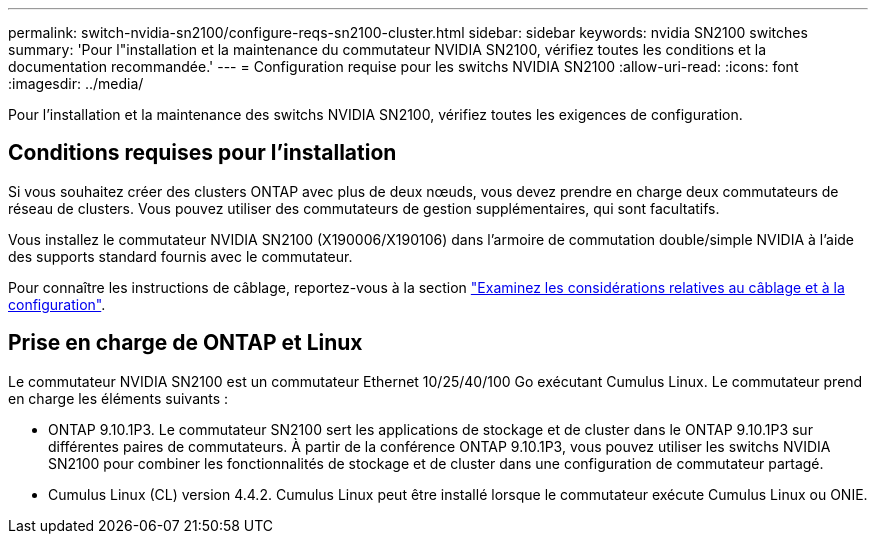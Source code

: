 ---
permalink: switch-nvidia-sn2100/configure-reqs-sn2100-cluster.html 
sidebar: sidebar 
keywords: nvidia SN2100 switches 
summary: 'Pour l"installation et la maintenance du commutateur NVIDIA SN2100, vérifiez toutes les conditions et la documentation recommandée.' 
---
= Configuration requise pour les switchs NVIDIA SN2100
:allow-uri-read: 
:icons: font
:imagesdir: ../media/


[role="lead"]
Pour l'installation et la maintenance des switchs NVIDIA SN2100, vérifiez toutes les exigences de configuration.



== Conditions requises pour l'installation

Si vous souhaitez créer des clusters ONTAP avec plus de deux nœuds, vous devez prendre en charge deux commutateurs de réseau de clusters. Vous pouvez utiliser des commutateurs de gestion supplémentaires, qui sont facultatifs.

Vous installez le commutateur NVIDIA SN2100 (X190006/X190106) dans l'armoire de commutation double/simple NVIDIA à l'aide des supports standard fournis avec le commutateur.

Pour connaître les instructions de câblage, reportez-vous à la section link:cabling-considerations-sn2100-cluster.html["Examinez les considérations relatives au câblage et à la configuration"].



== Prise en charge de ONTAP et Linux

Le commutateur NVIDIA SN2100 est un commutateur Ethernet 10/25/40/100 Go exécutant Cumulus Linux. Le commutateur prend en charge les éléments suivants :

* ONTAP 9.10.1P3. Le commutateur SN2100 sert les applications de stockage et de cluster dans le ONTAP 9.10.1P3 sur différentes paires de commutateurs. À partir de la conférence ONTAP 9.10.1P3, vous pouvez utiliser les switchs NVIDIA SN2100 pour combiner les fonctionnalités de stockage et de cluster dans une configuration de commutateur partagé.
* Cumulus Linux (CL) version 4.4.2. Cumulus Linux peut être installé lorsque le commutateur exécute Cumulus Linux ou ONIE.


